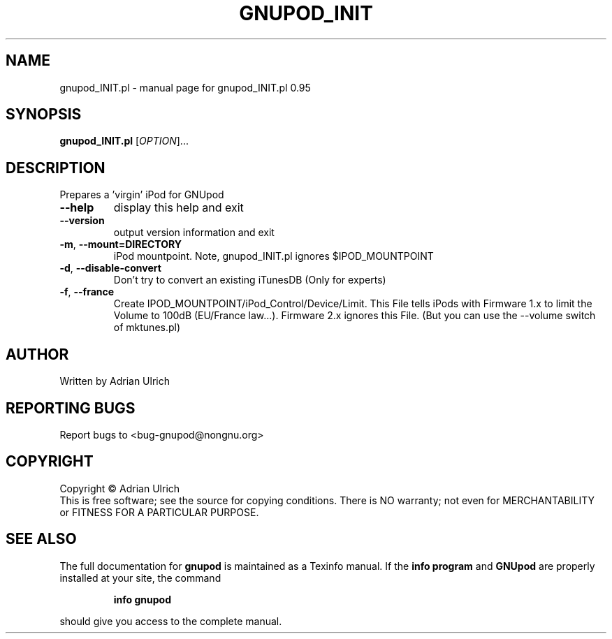 .TH GNUPOD_INIT "1" "June 2004" "gnupod_INIT.pl 0.95" "User Commands"
.SH NAME
gnupod_INIT.pl \- manual page for gnupod_INIT.pl 0.95
.SH SYNOPSIS
.B gnupod_INIT.pl
[\fIOPTION\fR]...
.SH DESCRIPTION
Prepares a 'virgin' iPod for GNUpod
.TP
\fB\-\-help\fR
display this help and exit
.TP
\fB\-\-version\fR
output version information and exit
.TP
\fB\-m\fR, \fB\-\-mount=DIRECTORY\fR
iPod mountpoint. Note, gnupod_INIT.pl ignores $IPOD_MOUNTPOINT
.TP
\fB\-d\fR, \fB\-\-disable\-convert\fR
Don't try to convert an existing iTunesDB (Only for experts)
.TP
\fB\-f\fR, \fB\-\-france\fR
Create IPOD_MOUNTPOINT/iPod_Control/Device/Limit. This File tells iPods with Firmware 1.x to limit the
Volume to 100dB (EU/France law...). Firmware 2.x ignores this File. (But you can use the \-\-volume 
switch of mktunes.pl)
.SH AUTHOR
Written by Adrian Ulrich
.SH "REPORTING BUGS"
Report bugs to <bug-gnupod@nongnu.org>
.SH COPYRIGHT
Copyright \(co Adrian Ulrich
.br
This is free software; see the source for copying conditions.  There is NO
warranty; not even for MERCHANTABILITY or FITNESS FOR A PARTICULAR PURPOSE.
.SH "SEE ALSO"
The full documentation for
.B gnupod
is maintained as a Texinfo manual.  If the
.B info program
and
.B GNUpod
are properly installed at your site, the command
.IP
.B info gnupod
.PP
should give you access to the complete manual.
